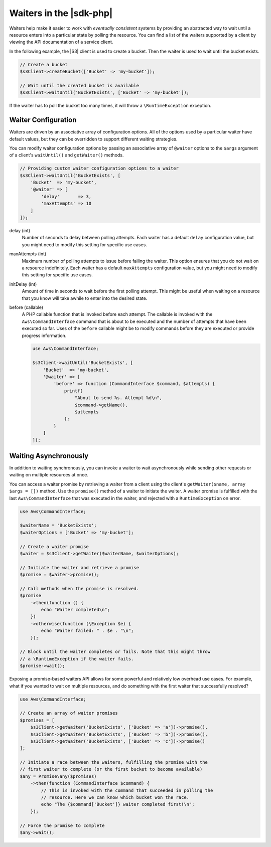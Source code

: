 .. Copyright 2010-2018 Amazon.com, Inc. or its affiliates. All Rights Reserved.

   This work is licensed under a Creative Commons Attribution-NonCommercial-ShareAlike 4.0
   International License (the "License"). You may not use this file except in compliance with the
   License. A copy of the License is located at http://creativecommons.org/licenses/by-nc-sa/4.0/.

   This file is distributed on an "AS IS" BASIS, WITHOUT WARRANTIES OR CONDITIONS OF ANY KIND,
   either express or implied. See the License for the specific language governing permissions and
   limitations under the License.

========================
Waiters in the |sdk-php|
========================

Waiters help make it easier to work with *eventually consistent* systems by
providing an abstracted way to wait until a resource enters into a particular
state by polling the resource. You can find a list of the waiters supported by
a client by viewing the API documentation of a service client.

In the following example, the |S3| client is used to create a bucket. Then
the waiter is used to wait until the bucket exists.

.. code-block:: php

    // Create a bucket
    $s3Client->createBucket(['Bucket' => 'my-bucket']);

    // Wait until the created bucket is available
    $s3Client->waitUntil('BucketExists', ['Bucket' => 'my-bucket']);

If the waiter has to poll the bucket too many times, it will throw a
``\RuntimeException`` exception.

Waiter Configuration
--------------------

Waiters are driven by an associative array of configuration options. All of the
options used by a particular waiter have default values, but they can be
overridden to support different waiting strategies.

You can modify waiter configuration options by passing an associative array of
``@waiter`` options to the ``$args`` argument of a client's ``waitUntil()`` and
``getWaiter()`` methods.

.. code-block:: php

    // Providing custom waiter configuration options to a waiter
    $s3Client->waitUntil('BucketExists', [
        'Bucket'  => 'my-bucket',
        '@waiter' => [
            'delay'       => 3,
            'maxAttempts' => 10
        ]
    ]);
	

delay (int)
    Number of seconds to delay between polling attempts. Each waiter has
    a default ``delay`` configuration value, but you might need to modify this
    setting for specific use cases.

maxAttempts (int)
    Maximum number of polling attempts to issue before failing the
    waiter. This option ensures that you do not wait on a resource
    indefinitely. Each waiter has a default ``maxAttempts`` configuration
    value, but you might need to modify this setting for specific use cases.

initDelay (int)
    Amount of time in seconds to wait before the first polling attempt.
    This might be useful when waiting on a resource that you know will take
    awhile to enter into the desired state.

before (callable)
    A PHP callable function that is invoked before each attempt. The
    callable is invoked with the ``Aws\CommandInterface`` command that is about
    to be executed and the number of attempts that have been executed so far.
    Uses of the ``before`` callable might be to modify commands before they are
    executed or provide progress information.

    .. code-block:: php

        use Aws\CommandInterface;

        $s3Client->waitUntil('BucketExists', [
            'Bucket'  => 'my-bucket',
            '@waiter' => [
                'before' => function (CommandInterface $command, $attempts) {
                    printf(
                        "About to send %s. Attempt %d\n",
                        $command->getName(),
                        $attempts
                    );
                }
            ]
        ]);

.. _async_waiters:

Waiting Asynchronously
----------------------

In addition to waiting synchronously, you can invoke a waiter to wait
asynchronously while sending other requests or waiting on multiple resources
at once.

You can access a waiter promise by retrieving a waiter from a client using the
client's ``getWaiter($name, array $args = [])`` method. Use the ``promise()``
method of a waiter to initiate the waiter. A waiter promise is fulfilled with
the last ``Aws\CommandInterface`` that was executed in the waiter, and rejected
with a ``RuntimeException`` on error.

.. code-block:: php

    use Aws\CommandInterface;

    $waiterName = 'BucketExists';
    $waiterOptions = ['Bucket' => 'my-bucket'];

    // Create a waiter promise
    $waiter = $s3Client->getWaiter($waiterName, $waiterOptions);

    // Initiate the waiter and retrieve a promise
    $promise = $waiter->promise();

    // Call methods when the promise is resolved.
    $promise
        ->then(function () {
            echo "Waiter completed\n";
        })
        ->otherwise(function (\Exception $e) {
            echo "Waiter failed: " . $e . "\n";
        });

    // Block until the waiter completes or fails. Note that this might throw
    // a \RuntimeException if the waiter fails.
    $promise->wait();

Exposing a promise-based waiters API allows for some powerful and relatively
low overhead use cases. For example, what if you wanted to wait on multiple
resources, and do something with the first waiter that successfully resolved?

.. code-block:: php

    use Aws\CommandInterface;

    // Create an array of waiter promises
    $promises = [
        $s3Client->getWaiter('BucketExists', ['Bucket' => 'a'])->promise(),
        $s3Client->getWaiter('BucketExists', ['Bucket' => 'b'])->promise(),
        $s3Client->getWaiter('BucketExists', ['Bucket' => 'c'])->promise()
    ];

    // Initiate a race between the waiters, fulfilling the promise with the
    // first waiter to complete (or the first bucket to become available)
    $any = Promise\any($promises)
        ->then(function (CommandInterface $command) {
            // This is invoked with the command that succeeded in polling the
            // resource. Here we can know which bucket won the race.
            echo "The {$command['Bucket']} waiter completed first!\n";
        });

    // Force the promise to complete
    $any->wait();
